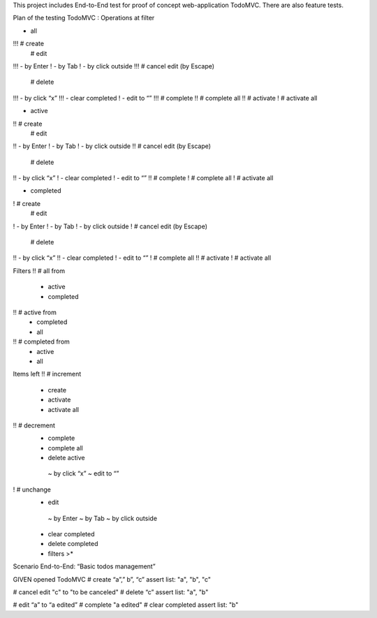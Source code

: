 This project includes End-to-End test for proof of concept
web-application TodoMVC. There are also feature tests.

Plan of the testing TodoMVC :
Operations at filter

- all
!!! # create
	# edit
!!!  - by Enter
!    - by Tab
!    - by click outside
!!! # cancel edit (by Escape)
	# delete
!!!  - by click “x”
!!!  - clear completed
!    - edit to “”
!!! # complete
!!  # complete all
!!  # activate
!   # activate all

- active
!!  # create
	# edit
!!   - by Enter
!    - by Tab
!    - by click outside
!!  # cancel edit (by Escape)
	# delete
!!   - by click “x”
!    - clear completed
!    - edit to “”
!!  # complete
!   # complete all
!   # activate all

- completed
!   # create
	# edit
!    - by Enter
!    - by Tab
!    - by click outside
!   # cancel edit (by Escape)
	# delete
!!   - by click “x”
!!   - clear completed
!    - edit to “”
!   # complete all
!!  # activate
!   # activate all

Filters
!!  # all from
     - active
     - completed
!!  # active from
     - completed
     - all
!!  # completed from
     - active
     - all

Items left
!!  # increment
     - create
     - activate
     - activate all
!!  # decrement
     - complete
     - complete all
     - delete active
      ~  by click “x”
      ~ edit to “”
!   # unchange
     - edit
      ~ by Enter
      ~ by Tab
      ~ by click outside
     - clear completed
     - delete completed
     - filters >*


Scenario End-to-End: “Basic todos management”

GIVEN opened TodoMVC
# create “a”,” b”, “c”
assert list: "a", "b", "c"

# cancel edit "c" to "to be canceled"
# delete “c”
assert list: "a", "b"

# edit “a” to “a edited”
# complete "a edited"
# clear completed
assert list: "b"